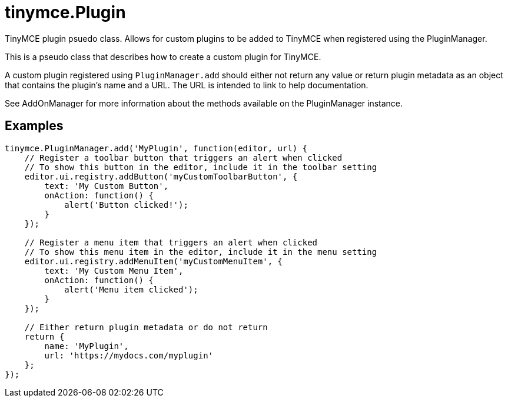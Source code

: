 = tinymce.Plugin
:navtitle: tinymce.Plugin
:description: TinyMCE plugin psuedo class. Allows for custom plugins to be added to TinyMCE when registered using the PluginManager.
:keywords: 
:moxie-type: api

TinyMCE plugin psuedo class. Allows for custom plugins to be added to TinyMCE when registered using the PluginManager.

This is a pseudo class that describes how to create a custom plugin for TinyMCE.





A custom plugin registered using `PluginManager.add` should either not return any value or return plugin metadata as an object that contains the plugin's name and a URL. The URL is intended to link to help documentation.





See AddOnManager for more information about the methods available on the PluginManager instance.

[[examples]]
== Examples
[source, javascript]
----
tinymce.PluginManager.add('MyPlugin', function(editor, url) {
    // Register a toolbar button that triggers an alert when clicked
    // To show this button in the editor, include it in the toolbar setting
    editor.ui.registry.addButton('myCustomToolbarButton', {
        text: 'My Custom Button',
        onAction: function() {
            alert('Button clicked!');
        }
    });

    // Register a menu item that triggers an alert when clicked
    // To show this menu item in the editor, include it in the menu setting
    editor.ui.registry.addMenuItem('myCustomMenuItem', {
        text: 'My Custom Menu Item',
        onAction: function() {
            alert('Menu item clicked');
        }
    });

    // Either return plugin metadata or do not return
    return {
        name: 'MyPlugin',
        url: 'https://mydocs.com/myplugin'
    };
});
----
